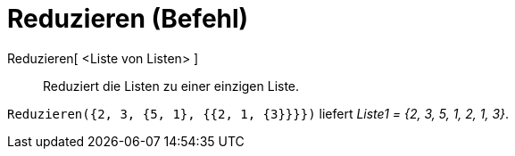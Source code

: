 = Reduzieren (Befehl)
:page-en: commands/Flatten
ifdef::env-github[:imagesdir: /de/modules/ROOT/assets/images]

Reduzieren[ <Liste von Listen> ]::
  Reduziert die Listen zu einer einzigen Liste.

[EXAMPLE]
====

`++Reduzieren({2, 3, {5, 1}, {{2, 1, {3}}}})++` liefert _Liste1 = {2, 3, 5, 1, 2, 1, 3}_.

====
